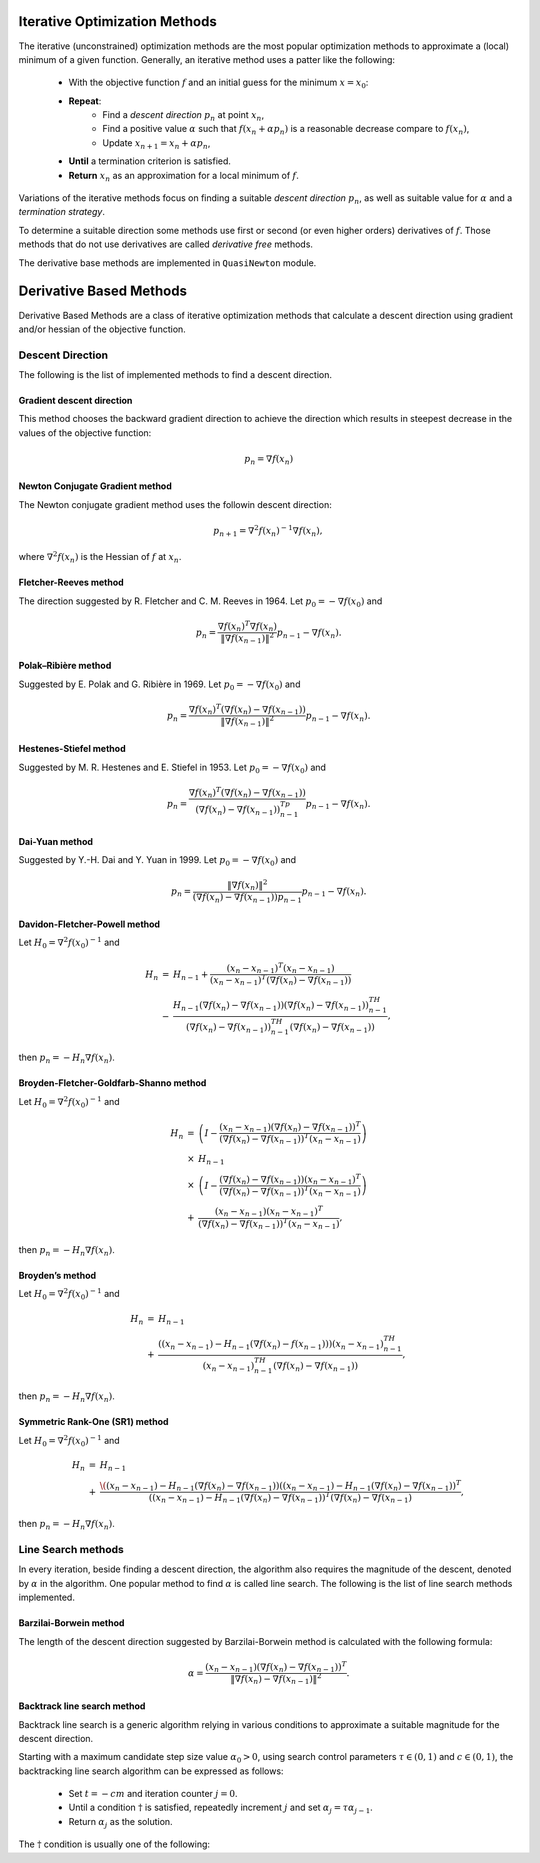 ===============================
Iterative Optimization Methods
===============================

The iterative (unconstrained) optimization methods are the most popular optimization methods to approximate a (local)
minimum of a given function. Generally, an iterative method uses a patter like the following:

    + With the objective function :math:`f` and an initial guess for the minimum :math:`x=x_0`:
    + **Repeat**:
        - Find a *descent direction* :math:`p_n` at point :math:`x_n`,
        - Find a positive value :math:`\alpha` such that :math:`f(x_n+\alpha p_n)` is a reasonable decrease compare to :math:`f(x_n)`,
        - Update :math:`x_{n+1}=x_{n}+\alpha p_n`,
    + **Until** a termination criterion is satisfied.
    + **Return** :math:`x_n` as an approximation for a local minimum of :math:`f`.

Variations of the iterative methods focus on finding a suitable *descent direction* :math:`p_n`, as well as suitable
value for :math:`\alpha` and a *termination strategy*.

To determine a suitable direction some methods use first or second (or even higher orders) derivatives of :math:`f`.
Those methods that do not use derivatives are called *derivative free* methods.

The derivative base methods are implemented in ``QuasiNewton`` module.

===================================================
Derivative Based Methods
===================================================
Derivative Based Methods are a class of iterative optimization methods that calculate a descent direction using gradient
and/or hessian of the objective function.

---------------------------------------------------
Descent Direction
---------------------------------------------------
The following is the list of implemented methods to find a descent direction.

Gradient descent direction
---------------------------------------------------
This method chooses the backward gradient direction to achieve the direction which results in steepest decrease in the
values of the objective function:

.. math::
    p_n=\nabla f(x_n)

Newton Conjugate Gradient method
---------------------------------------------------
The Newton conjugate gradient method uses the followin descent direction:

.. math::
    p_{n+1}=\nabla^2f(x_n)^{-1}\nabla f(x_n),

where :math:`\nabla^2f(x_n)` is the Hessian of :math:`f` at :math:`x_n`.

Fletcher-Reeves method
---------------------------------------------------
The direction suggested by R. Fletcher and C. M. Reeves in 1964. Let :math:`p_0=-\nabla f(x_0)` and

.. math::
    p_n=\frac{\nabla f(x_n)^T\nabla f(x_n)}{\|\nabla f(x_{n-1})\|^2}p_{n-1}-\nabla f(x_n).

Polak–Ribière method
---------------------------------------------------
Suggested by E. Polak and G. Ribière in 1969. Let :math:`p_0=-\nabla f(x_0)` and

.. math::
    p_n=\frac{\nabla f(x_n)^T(\nabla f(x_n)-\nabla f(x_{n-1}))}{\|\nabla f(x_{n-1})\|^2}p_{n-1}-\nabla f(x_n).

Hestenes-Stiefel method
---------------------------------------------------
Suggested by M. R. Hestenes and E. Stiefel in 1953. Let :math:`p_0=-\nabla f(x_0)` and

.. math::
    p_n=\frac{\nabla f(x_n)^T(\nabla f(x_n)-\nabla f(x_{n-1}))}{(\nabla f(x_n)-\nabla f(x_{n-1}))^Tp_{n-1}}p_{n-1}-\nabla f(x_n).

Dai-Yuan method
---------------------------------------------------
Suggested by Y.-H. Dai and Y. Yuan in 1999. Let :math:`p_0=-\nabla f(x_0)` and

.. math::
    p_n=\frac{\|\nabla f(x_n)\|^2}{(\nabla f(x_n)-\nabla f(x_{n-1}))p_{n-1}}p_{n-1}-\nabla f(x_n).

Davidon-Fletcher-Powell method
---------------------------------------------------
Let :math:`H_0=\nabla^2f(x_0)^{-1}` and

.. math::
    \begin{array}{lcl}
    H_n & = & H_{n-1}+\frac{(x_n - x_{n-1})^T(x_n - x_{n-1})}{(x_n - x_{n-1})^T(\nabla f(x_n)-\nabla f(x_{n-1}))}\\
     & - & \frac{H_{n-1}(\nabla f(x_n)-\nabla f(x_{n-1}))(\nabla f(x_n)-\nabla f(x_{n-1}))^TH_{n-1}}{(\nabla f(x_n)-
    \nabla f(x_{n-1}))^TH_{n-1}(\nabla f(x_n)-\nabla f(x_{n-1}))},
    \end{array}

then :math:`p_n=-H_n\nabla f(x_n)`.

Broyden-Fletcher-Goldfarb-Shanno method
---------------------------------------------------
Let :math:`H_0=\nabla^2f(x_0)^{-1}` and

.. math::
    \begin{array}{lcl}
    H_n & = & \left(I-\frac{(x_n - x_{n-1})(\nabla f(x_n)-\nabla f(x_{n-1}))^T}{(\nabla f(x_n)-\nabla f(x_{n-1}))^T(x_n - x_{n-1})}\right)\\
     & \times & H_{n-1}\\
     & \times & \left(I-\frac{(\nabla f(x_n)-\nabla f(x_{n-1}))(x_n - x_{n-1})^T}{(\nabla f(x_n)-\nabla f(x_{n-1}))^T(x_n - x_{n-1})}\right)\\
     & + & \frac{(x_n - x_{n-1})(x_n - x_{n-1})^T}{(\nabla f(x_n)-\nabla f(x_{n-1}))^T(x_n - x_{n-1})},
    \end{array}

then :math:`p_n=-H_n\nabla f(x_n)`.

Broyden’s method
---------------------------------------------------
Let :math:`H_0=\nabla^2f(x_0)^{-1}` and

.. math::
    \begin{array}{lcl}
    H_n & = & H_{n-1}\\
     & + & \frac{((x_n- x_{n-1})-H_{n-1}(\nabla f(x_n)-f(x_{n-1})))(x_n- x_{n-1})^TH_{n-1}}
    {(x_n- x_{n-1})^TH_{n-1}(\nabla f(x_n)-\nabla f(x_{n-1}))},
    \end{array}

then :math:`p_n=-H_n\nabla f(x_n)`.

Symmetric Rank-One (SR1) method
---------------------------------------------------
Let :math:`H_0=\nabla^2f(x_0)^{-1}` and

.. math::
    \begin{array}{lcl}
    H_n & = & H_{n-1}\\
     & + & \frac{\((x_n- x_{n-1})-H_{n-1}(\nabla f(x_n)-\nabla f(x_{n-1}))((x_n- x_{n-1})-H_{n-1}(\nabla f(x_n)-\nabla f(x_{n-1}))^T}
     {((x_n- x_{n-1})-H_{n-1}(\nabla f(x_n)-\nabla f(x_{n-1}))^T(\nabla f(x_n)-\nabla f(x_{n-1})},
    \end{array}

then :math:`p_n=-H_n\nabla f(x_n)`.

---------------------------------------------------
Line Search methods
---------------------------------------------------
In every iteration, beside finding a descent direction, the algorithm also requires the magnitude of the descent,
denoted by :math:`\alpha` in the algorithm. One popular method to find :math:`\alpha` is called line search.
The following is the list of line search methods implemented.

Barzilai-Borwein method
---------------------------------------------------
The length of the descent direction suggested by Barzilai-Borwein method is calculated with the following formula:

.. math::
    \alpha=\frac{(x_n- x_{n-1})(\nabla f(x_n)-\nabla f(x_{n-1}))^T}{\|\nabla f(x_n)-\nabla f(x_{n-1})\|^2}.

Backtrack line search method
---------------------------------------------------
Backtrack line search is a generic algorithm relying in various conditions to approximate a suitable magnitude for the
descent direction.

Starting with a maximum candidate step size value :math:`\alpha_0>0`, using search control parameters
:math:`\tau\in(0,1)` and :math:`c\in(0,1)`, the backtracking line search algorithm can be expressed as follows:

    + Set :math:`t=-cm` and iteration counter :math:`j=0`.
    + Until a condition :math:`\dagger` is satisfied, repeatedly increment :math:`j` and set :math:`\alpha_j=\tau\alpha_{j-1}`.
    + Return :math:`\alpha_j` as the solution.

The :math:`\dagger` condition is usually one of the following: